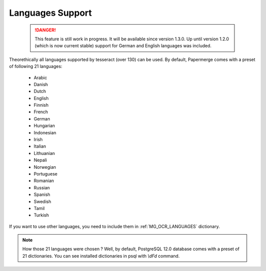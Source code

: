 .. _languages:

Languages Support
===================

 .. DANGER::
   This feature is still work in progress. It will be available since version
   1.3.0. Up until version 1.2.0 (which is now current stable) support for
   German and English languages was included.

Theorethically all languages supported by tesseract (over 130) can be used.
By default, Papermerge comes with a preset of following 21 languages:

    * Arabic
    * Danish
    * Dutch
    * English
    * Finnish
    * French
    * German
    * Hungarian
    * Indonesian
    * Irish
    * Italian
    * Lithuanian
    * Nepali
    * Norwegian
    * Portuguese
    * Romanian
    * Russian
    * Spanish
    * Swedish
    * Tamil
    * Turkish

If you want to use other languages, you need to include them in :ref:`MG_OCR_LANGUAGES` dictionary.

.. note::

    How those 21 languages were chosen ? Well, by default, PostgreSQL 12.0 database comes with
    a preset of 21 dictionaries. You can see installed dictionaries in psql with `\\dFd` command.